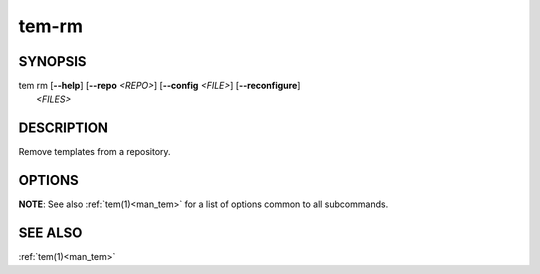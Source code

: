 .. _man_tem_rm:

======
tem-rm
======

SYNOPSIS
========

.. raw:: html

   <center><pre><code class="no-decor">

|  tem rm [**--help**] [**--repo** *<REPO>*] [**--config** *<FILE>*] [**--reconfigure**]
|         *<FILES>*

.. raw:: html

   </code></pre></center>

DESCRIPTION
===========

Remove templates from a repository.

OPTIONS
=======

.. program:: rm

.. option:: -h, --help

   Prints the synopsis, available subcommands and options.

**NOTE**: See also :ref:`tem(1)<man_tem>` for a list of options common to all subcommands.

SEE ALSO
========

:ref:`tem(1)<man_tem>`
